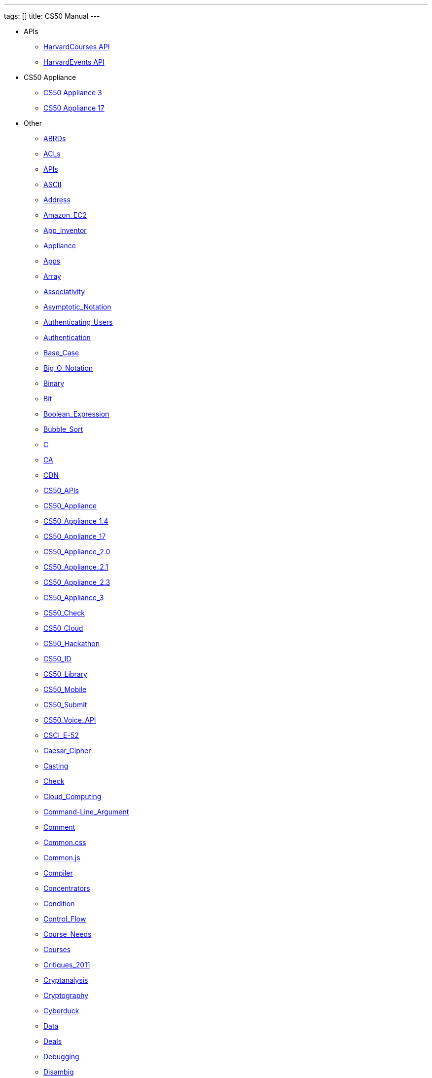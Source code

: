 ---
tags: []
title: CS50 Manual
---

* APIs
** link:api/courses/[HarvardCourses API]
** link:api/Events/[HarvardEvents API]
* CS50 Appliance
** link:appliance/3/[CS50 Appliance 3]
** link:appliance/17/[CS50 Appliance 17]
* Other
** link:docs/ABRDs/[ABRDs]
** link:docs/ACLs/[ACLs]
** link:docs/APIs/[APIs]
** link:docs/ASCII/[ASCII]
** link:docs/Address/[Address]
** link:docs/Amazon_EC2/[Amazon_EC2]
** link:docs/App_Inventor/[App_Inventor]
** link:docs/Appliance/[Appliance]
** link:docs/Apps/[Apps]
** link:docs/Array/[Array]
** link:docs/Associativity/[Associativity]
** link:docs/Asymptotic_Notation/[Asymptotic_Notation]
** link:docs/Authenticating_Users/[Authenticating_Users]
** link:docs/Authentication/[Authentication]
** link:docs/Base_Case/[Base_Case]
** link:docs/Big_O_Notation/[Big_O_Notation]
** link:docs/Binary/[Binary]
** link:docs/Bit/[Bit]
** link:docs/Boolean_Expression/[Boolean_Expression]
** link:docs/Bubble_Sort/[Bubble_Sort]
** link:docs/C/[C]
** link:docs/CA/[CA]
** link:docs/CDN/[CDN]
** link:docs/CS50_APIs/[CS50_APIs]
** link:docs/CS50_Appliance/[CS50_Appliance]
** link:docs/CS50_Appliance_1.4/[CS50_Appliance_1.4]
** link:docs/CS50_Appliance_17/[CS50_Appliance_17]
** link:docs/CS50_Appliance_2.0/[CS50_Appliance_2.0]
** link:docs/CS50_Appliance_2.1/[CS50_Appliance_2.1]
** link:docs/CS50_Appliance_2.3/[CS50_Appliance_2.3]
** link:docs/CS50_Appliance_3/[CS50_Appliance_3]
** link:docs/CS50_Check/[CS50_Check]
** link:docs/CS50_Cloud/[CS50_Cloud]
** link:docs/CS50_Hackathon/[CS50_Hackathon]
** link:docs/CS50_ID/[CS50_ID]
** link:docs/CS50_Library/[CS50_Library]
** link:docs/CS50_Mobile/[CS50_Mobile]
** link:docs/CS50_Submit/[CS50_Submit]
** link:docs/CS50_Voice_API/[CS50_Voice_API]
** link:docs/CSCI_E-52/[CSCI_E-52]
** link:docs/Caesar_Cipher/[Caesar_Cipher]
** link:docs/Casting/[Casting]
** link:docs/Check/[Check]
** link:docs/Cloud_Computing/[Cloud_Computing]
** link:docs/Command-Line_Argument/[Command-Line_Argument]
** link:docs/Comment/[Comment]
** link:docs/Common.css/[Common.css]
** link:docs/Common.js/[Common.js]
** link:docs/Compiler/[Compiler]
** link:docs/Concentrators/[Concentrators]
** link:docs/Condition/[Condition]
** link:docs/Control_Flow/[Control_Flow]
** link:docs/Course_Needs/[Course_Needs]
** link:docs/Courses/[Courses]
** link:docs/Critiques_2011/[Critiques_2011]
** link:docs/Cryptanalysis/[Cryptanalysis]
** link:docs/Cryptography/[Cryptography]
** link:docs/Cyberduck/[Cyberduck]
** link:docs/Data/[Data]
** link:docs/Deals/[Deals]
** link:docs/Debugging/[Debugging]
** link:docs/Disambig/[Disambig]
** link:docs/Disclaimers/[Disclaimers]
** link:docs/Discounts/[Discounts]
** link:docs/Django/[Django]
** link:docs/Documentation/[Documentation]
** link:docs/Documentation_subpage/[Documentation_subpage]
** link:docs/Dynamic_Memory_Allocation/[Dynamic_Memory_Allocation]
** link:docs/E-52/[E-52]
** link:docs/E52/[E52]
** link:docs/Enrollment/[Enrollment]
** link:docs/Expectations/[Expectations]
** link:docs/Fall_2010/[Fall_2010]
** link:docs/Fall_2011/[Fall_2011]
** link:docs/Fall_2012/[Fall_2012]
** link:docs/Forensics/[Forensics]
** link:docs/Frame/[Frame]
** link:docs/Fun_APIs/[Fun_APIs]
** link:docs/Function/[Function]
** link:docs/Functions/[Functions]
** link:docs/GDB/[GDB]
** link:docs/Global_Variable/[Global_Variable]
** link:docs/Google_Maps_API/[Google_Maps_API]
** link:docs/HOWTO/[HOWTO]
** link:docs/Hackathon/[Hackathon]
** link:docs/Hardware_Virtualization/[Hardware_Virtualization]
** link:docs/HarvardCourses_API/[HarvardCourses_API]
** link:docs/HarvardEnergy_API/[HarvardEnergy_API]
** link:docs/HarvardEvents/[HarvardEvents]
** link:docs/HarvardEvents_API/[HarvardEvents_API]
** link:docs/HarvardFood_API/[HarvardFood_API]
** link:docs/HarvardMaps_API/[HarvardMaps_API]
** link:docs/HarvardNews_API/[HarvardNews_API]
** link:docs/HarvardTweets_API/[HarvardTweets_API]
** link:docs/Heap/[Heap]
** link:docs/Holloway/[Holloway]
** link:docs/How_to_Attend_Virtual_Office_Hours/[How_to_Attend_Virtual_Office_Hours]
** link:docs/How_to_Hold_Virtual_Office_Hours/[How_to_Hold_Virtual_Office_Hours]
** link:docs/How_to_Lead_a_Seminar/[How_to_Lead_a_Seminar]
** link:docs/ID/[ID]
** link:docs/IPs/[IPs]
** link:docs/Insertion_Sort/[Insertion_Sort]
** link:docs/Jhirschh/[Jhirschh]
** link:docs/Kibitzing/[Kibitzing]
** link:docs/Lambda_Function/[Lambda_Function]
** link:docs/Library/[Library]
** link:docs/Life_after_50/[Life_after_50]
** link:docs/Linear_Search/[Linear_Search]
** link:docs/Linked_List/[Linked_List]
** link:docs/Lloyd/[Lloyd]
** link:docs/Login/[Login]
** link:docs/Loginprompt/[Loginprompt]
** link:docs/Loop/[Loop]
** link:docs/Loops/[Loops]
** link:docs/Mailing_Lists/[Mailing_Lists]
** link:docs/Main_Page/[Main_Page]
** link:docs/Merge_Sort/[Merge_Sort]
** link:docs/Neat_Tricks/[Neat_Tricks]
** link:docs/Notepad++/[Notepad++]
** link:docs/Notepad/[Notepad]
** link:docs/O/[O]
** link:docs/Omega/[Omega]
** link:docs/Omega_Notation/[Omega_Notation]
** link:docs/P2/[P2]
** link:docs/PHP/[PHP]
** link:docs/Parameter/[Parameter]
** link:docs/Parsing/[Parsing]
** link:docs/Pointer/[Pointer]
** link:docs/Precedence/[Precedence]
** link:docs/Prettytable/[Prettytable]
** link:docs/Privacy/[Privacy]
** link:docs/Problem_Set_0/[Problem_Set_0]
** link:docs/Problem_Set_1/[Problem_Set_1]
** link:docs/Problem_Set_2/[Problem_Set_2]
** link:docs/Problem_Set_3/[Problem_Set_3]
** link:docs/Problem_Set_4/[Problem_Set_4]
** link:docs/Problem_Set_5/[Problem_Set_5]
** link:docs/Problem_Set_6/[Problem_Set_6]
** link:docs/Programming_contests/[Programming_contests]
** link:docs/PuTTY/[PuTTY]
** link:docs/Queue/[Queue]
** link:docs/Quiz_0/[Quiz_0]
** link:docs/Rbowden/[Rbowden]
** link:docs/Recursion/[Recursion]
** link:docs/Recursive_Case/[Recursive_Case]
** link:docs/References/[References]
** link:docs/Research/[Research]
** link:docs/Return_Value/[Return_Value]
** link:docs/Roses_Section/[Roses_Section]
** link:docs/SSH_Keys/[SSH_Keys]
** link:docs/Scope/[Scope]
** link:docs/Scratch/[Scratch]
** link:docs/Screen_Scraping/[Screen_Scraping]
** link:docs/Search_algorithms/[Search_algorithms]
** link:docs/SecureCRT/[SecureCRT]
** link:docs/SecureFX/[SecureFX]
** link:docs/Selection_Sort/[Selection_Sort]
** link:docs/Seminars/[Seminars]
** link:docs/Sending_Mail/[Sending_Mail]
** link:docs/Sending_Texts/[Sending_Texts]
** link:docs/Short_Course/[Short_Course]
** link:docs/Shuttleboy_API/[Shuttleboy_API]
** link:docs/Sidebar/[Sidebar]
** link:docs/Software/[Software]
** link:docs/Sort_algorithms/[Sort_algorithms]
** link:docs/Sorting_algorithms/[Sorting_algorithms]
** link:docs/Stack_data_structure/[Stack_data_structure]
** link:docs/Stack_disambiguation/[Stack_disambiguation]
** link:docs/Staff/[Staff]
** link:docs/Structures/[Structures]
** link:docs/Style/[Style]
** link:docs/Style_Guide/[Style_Guide]
** link:docs/Submit/[Submit]
** link:docs/TODO/[TODO]
** link:docs/TeamViewer/[TeamViewer]
** link:docs/Tender/[Tender]
** link:docs/Terminal/[Terminal]
** link:docs/Terminal2/[Terminal2]
** link:docs/Terminal3/[Terminal3]
** link:docs/Test/[Test]
** link:docs/Test2/[Test2]
** link:docs/Text/[Text]
** link:docs/TextWrangler/[TextWrangler]
** link:docs/TextWrangler_HOWTO/[TextWrangler_HOWTO]
** link:docs/Theta/[Theta]
** link:docs/Third-Party_APIs/[Third-Party_APIs]
** link:docs/Turk50/[Turk50]
** link:docs/Type/[Type]
** link:docs/Uselang/[Uselang]
** link:docs/VMware/[VMware]
** link:docs/Variable/[Variable]
** link:docs/Videos/[Videos]
** link:docs/Vigenere_Cipher/[Vigenere_Cipher]
** link:docs/Virtual_Host/[Virtual_Host]
** link:docs/Virtualization/[Virtualization]
** link:docs/Websites/[Websites]
** link:docs/Week_10/[Week_10]
** link:docs/Week_11/[Week_11]
** link:docs/Week_12/[Week_12]
** link:docs/Week_2/[Week_2]
** link:docs/Week_3/[Week_3]
** link:docs/Week_4/[Week_4]
** link:docs/Week_5/[Week_5]
** link:docs/Week_6/[Week_6]
** link:docs/Week_7/[Week_7]
** link:docs/Week_8/[Week_8]
** link:docs/Week_9/[Week_9]
** link:docs/Where_to_Begin/[Where_to_Begin]
** link:docs/WinSCP/[WinSCP]
** link:docs/XID/[XID]
** link:docs/Yuhki_personal/[Yuhki_personal]
** link:docs/anonymous_function/[anonymous_function]
** link:docs/appliance50/[appliance50]
** link:docs/argc/[argc]
** link:docs/argument/[argument]
** link:docs/arguments/[arguments]
** link:docs/argv/[argv]
** link:docs/binary_search/[binary_search]
** link:docs/bool/[bool]
** link:docs/cas/[cas]
** link:docs/cdn.cs50.net/[cdn.cs50.net]
** link:docs/char/[char]
** link:docs/check50/[check50]
** link:docs/clone50/[clone50]
** link:docs/cloud/[cloud]
** link:docs/cloud08/[cloud08]
** link:docs/code-bad/[code-bad]
** link:docs/code-good/[code-good]
** link:docs/code-warn/[code-warn]
** link:docs/code/[code]
** link:docs/cron/[cron]
** link:docs/director/[director]
** link:docs/double/[double]
** link:docs/faqs/[faqs]
** link:docs/float/[float]
** link:docs/free/[free]
** link:docs/gcc/[gcc]
** link:docs/help/[help]
** link:docs/iOS/[iOS]
** link:docs/iOS_University_Program/[iOS_University_Program]
** link:docs/ifnotempty1/[ifnotempty1]
** link:docs/int/[int]
** link:docs/lists/[lists]
** link:docs/long/[long]
** link:docs/long_long/[long_long]
** link:docs/main/[main]
** link:docs/malloc/[malloc]
** link:docs/mobile50/[mobile50]
** link:docs/nano/[nano]
** link:docs/operator/[operator]
** link:docs/pointers/[pointers]
** link:docs/printf/[printf]
** link:docs/process_header/[process_header]
** link:docs/pset8/[pset8]
** link:docs/render50/[render50]
** link:docs/running_time/[running_time]
** link:docs/services/[services]
** link:docs/shortcut/[shortcut]
** link:docs/snapshots/[snapshots]
** link:docs/stack/[stack]
** link:docs/struct/[struct]
** link:docs/submit50/[submit50]
** link:docs/switch/[switch]
** link:docs/temp/[temp]
** link:docs/tf/[tf]
** link:docs/tfs/[tfs]
** link:docs/tunnel50/[tunnel50]
** link:docs/typedef/[typedef]
** link:docs/vhost/[vhost]
** link:docs/virtualbox/[virtualbox]
** link:docs/while/[while]
